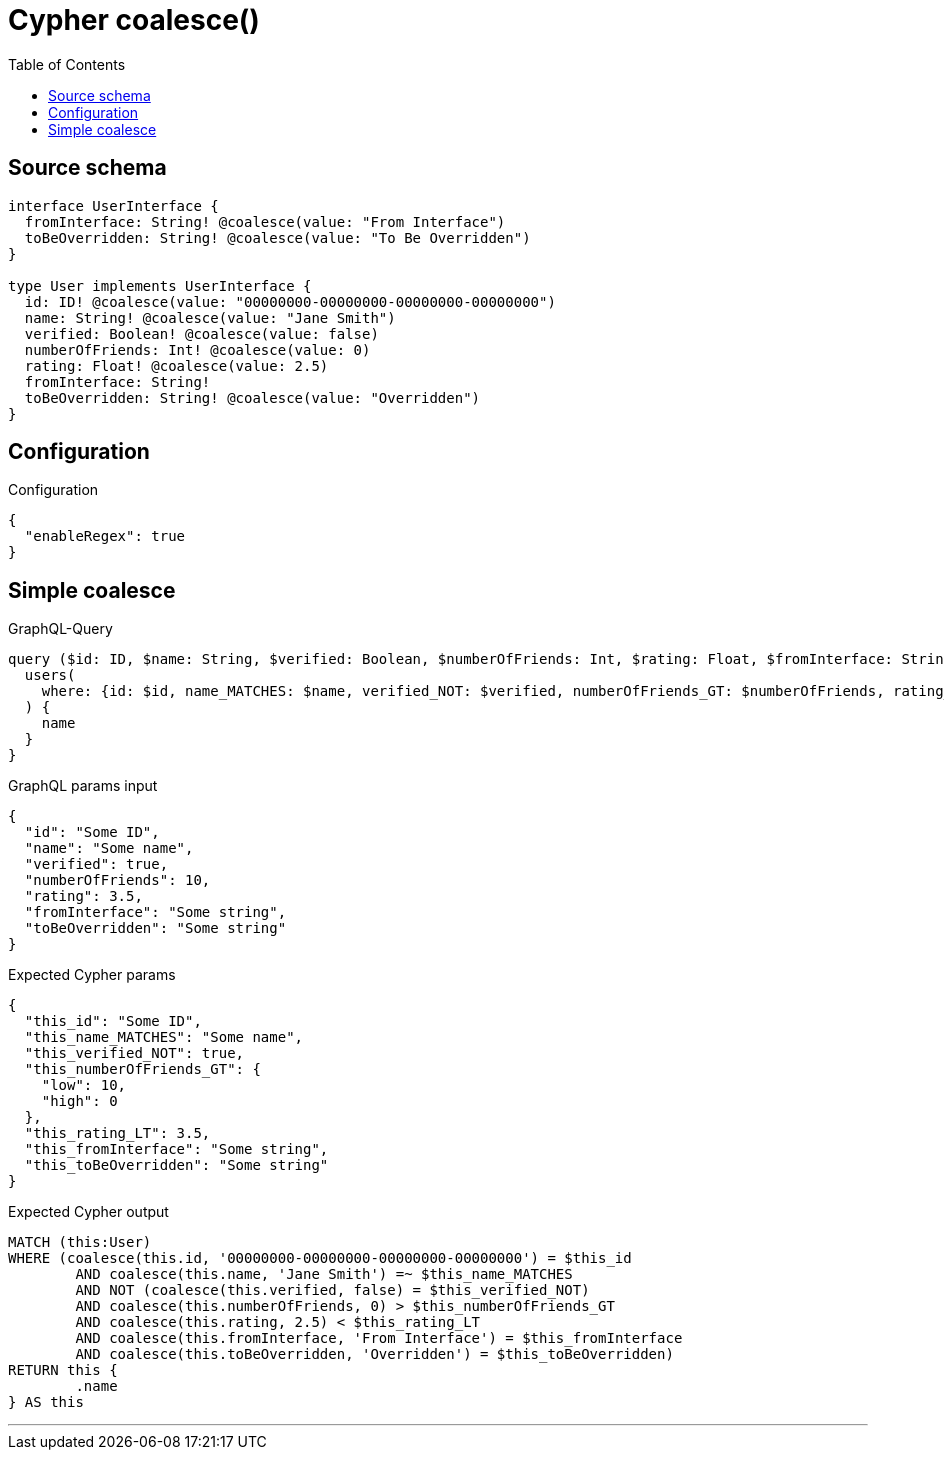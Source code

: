 :toc:

= Cypher coalesce()

== Source schema

[source,graphql,schema=true]
----
interface UserInterface {
  fromInterface: String! @coalesce(value: "From Interface")
  toBeOverridden: String! @coalesce(value: "To Be Overridden")
}

type User implements UserInterface {
  id: ID! @coalesce(value: "00000000-00000000-00000000-00000000")
  name: String! @coalesce(value: "Jane Smith")
  verified: Boolean! @coalesce(value: false)
  numberOfFriends: Int! @coalesce(value: 0)
  rating: Float! @coalesce(value: 2.5)
  fromInterface: String!
  toBeOverridden: String! @coalesce(value: "Overridden")
}
----

== Configuration

.Configuration
[source,json,schema-config=true]
----
{
  "enableRegex": true
}
----
== Simple coalesce

.GraphQL-Query
[source,graphql]
----
query ($id: ID, $name: String, $verified: Boolean, $numberOfFriends: Int, $rating: Float, $fromInterface: String, $toBeOverridden: String) {
  users(
    where: {id: $id, name_MATCHES: $name, verified_NOT: $verified, numberOfFriends_GT: $numberOfFriends, rating_LT: $rating, fromInterface: $fromInterface, toBeOverridden: $toBeOverridden}
  ) {
    name
  }
}
----

.GraphQL params input
[source,json,request=true]
----
{
  "id": "Some ID",
  "name": "Some name",
  "verified": true,
  "numberOfFriends": 10,
  "rating": 3.5,
  "fromInterface": "Some string",
  "toBeOverridden": "Some string"
}
----

.Expected Cypher params
[source,json]
----
{
  "this_id": "Some ID",
  "this_name_MATCHES": "Some name",
  "this_verified_NOT": true,
  "this_numberOfFriends_GT": {
    "low": 10,
    "high": 0
  },
  "this_rating_LT": 3.5,
  "this_fromInterface": "Some string",
  "this_toBeOverridden": "Some string"
}
----

.Expected Cypher output
[source,cypher]
----
MATCH (this:User)
WHERE (coalesce(this.id, '00000000-00000000-00000000-00000000') = $this_id
	AND coalesce(this.name, 'Jane Smith') =~ $this_name_MATCHES
	AND NOT (coalesce(this.verified, false) = $this_verified_NOT)
	AND coalesce(this.numberOfFriends, 0) > $this_numberOfFriends_GT
	AND coalesce(this.rating, 2.5) < $this_rating_LT
	AND coalesce(this.fromInterface, 'From Interface') = $this_fromInterface
	AND coalesce(this.toBeOverridden, 'Overridden') = $this_toBeOverridden)
RETURN this {
	.name
} AS this
----

'''

